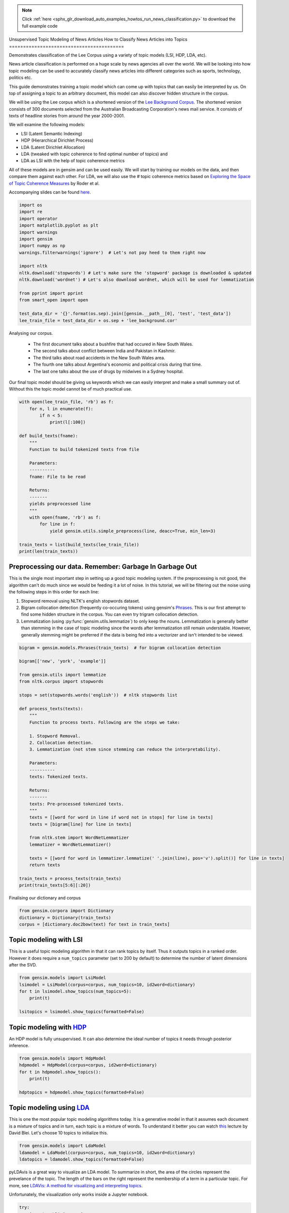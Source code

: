 .. note::
    :class: sphx-glr-download-link-note

    Click :ref:`here <sphx_glr_download_auto_examples_howtos_run_news_classification.py>` to download the full example code
.. rst-class:: sphx-glr-example-title

.. _sphx_glr_auto_examples_howtos_run_news_classification.py:


Unsupervised Topic Modeling of News Articles
How to Classify News Articles into Topics
=========================================

Demonstrates classification of the Lee Corpus using a variety of topic models (LSI, HDP, LDA, etc).


News article classification is performed on a huge scale by news agencies all
over the world. We will be looking into how topic modeling can be used to
accurately classify news articles into different categories such as sports,
technology, politics etc.

This guide demonstrates training a topic model which can come up with topics
that can easily be interpreted by us. On top of assigning a topic to an
arbitrary document, this model can also discover hidden structure in the
corpus.

We will be using the Lee corpus which is a shortened version of the `Lee
Background Corpus
<http://www.socsci.uci.edu/~mdlee/lee_pincombe_welsh_document.PDF>`_. The
shortened version consists of 300 documents selected from the Australian
Broadcasting Corporation's news mail service. It consists of texts of
headline stories from around the year 2000-2001.

We will examine the following models:

- LSI (Latent Semantic Indexing)
- HDP (Hierarchical Dirichlet Process)
- LDA (Latent Dirichlet Allocation)
- LDA (tweaked with topic coherence to find optimal number of topics) and
- LDA as LSI with the help of topic coherence metrics

All of these models are in gensim and can be used easily.  We will start by
training our models on the data, and then compare them against each other.
For LDA, we will also use the # topic coherence metrics based on `Exploring
the Space of Topic Coherence Measures
<http://svn.aksw.org/papers/2015/WSDM_Topic_Evaluation/public.pdf>`_ by Roder
et al.

Accompanying slides can be found `here <https://speakerdeck.com/dsquareindia/pycon-delhi-lightening>`_.



.. code-block:: default


    import os
    import re
    import operator
    import matplotlib.pyplot as plt
    import warnings
    import gensim
    import numpy as np
    warnings.filterwarnings('ignore')  # Let's not pay heed to them right now

    import nltk
    nltk.download('stopwords') # Let's make sure the 'stopword' package is downloaded & updated
    nltk.download('wordnet') # Let's also download wordnet, which will be used for lemmatization

    from pprint import pprint
    from smart_open import open

    test_data_dir = '{}'.format(os.sep).join([gensim.__path__[0], 'test', 'test_data'])
    lee_train_file = test_data_dir + os.sep + 'lee_background.cor'





.. rst-class:: sphx-glr-script-out

 Out:

 .. code-block:: none

    [nltk_data] Downloading package stopwords to
    [nltk_data]     /Users/kofola3/nltk_data...
    [nltk_data]   Unzipping corpora/stopwords.zip.
    [nltk_data] Downloading package wordnet to /Users/kofola3/nltk_data...
    [nltk_data]   Package wordnet is already up-to-date!



Analysing our corpus.


   - The first document talks about a bushfire that had occured in New South Wales.
   - The second talks about conflict between India and Pakistan in Kashmir.
   - The third talks about road accidents in the New South Wales area.
   - The fourth one talks about Argentina's economic and political crisis during that time.
   - The last one talks about the use of drugs by midwives in a Sydney hospital.

Our final topic model should be giving us keywords which we can easily
interpret and make a small summary out of. Without this the topic model
cannot be of much practical use.



.. code-block:: default

    with open(lee_train_file, 'rb') as f:
        for n, l in enumerate(f):
            if n < 5:
                print(l[:100])

    def build_texts(fname):
        """
        Function to build tokenized texts from file

        Parameters:
        ----------
        fname: File to be read

        Returns:
        -------
        yields preprocessed line
        """
        with open(fname, 'rb') as f:
            for line in f:
                yield gensim.utils.simple_preprocess(line, deacc=True, min_len=3)

    train_texts = list(build_texts(lee_train_file))
    print(len(train_texts))





.. rst-class:: sphx-glr-script-out

 Out:

 .. code-block:: none

    b'Hundreds of people have been forced to vacate their homes in the Southern Highlands of New South Wal'
    b'Indian security forces have shot dead eight suspected militants in a night-long encounter in souther'
    b'The national road toll for the Christmas-New Year holiday period stands at 45, eight fewer than for '
    b"Argentina's political and economic crisis has deepened with the resignation of its interim President"
    b'Six midwives have been suspended at Wollongong Hospital, south of Sydney, for inappropriate use of n'
    300



Preprocessing our data. Remember: Garbage In Garbage Out
--------------------------------------------------------

This is the single most important step in setting up a good topic modeling
system. If the preprocessing is not good, the algorithm can't do much since
we would be feeding it a lot of noise. In this tutorial, we will be filtering
out the noise using the following steps in this order for each line:

#. Stopword removal using NLTK's english stopwords dataset.
#. Bigram collocation detection (frequently co-occuring tokens) using
   gensim's `Phrases <https://radimrehurek.com/gensim/models/phrases.html>`_.
   This is our first attempt to find some hidden structure in the corpus. You
   can even try trigram collocation detection.
#. Lemmatization (using :py:func:`gensim.utils.lemmatize`) to
   only keep the nouns. Lemmatization is generally better than stemming in the
   case of topic modeling since the words after lemmatization still remain
   understable. However, generally stemming might be preferred if the data is
   being fed into a vectorizer and isn't intended to be viewed.



.. code-block:: default

    bigram = gensim.models.Phrases(train_texts)  # for bigram collocation detection

    bigram[['new', 'york', 'example']]

    from gensim.utils import lemmatize
    from nltk.corpus import stopwords

    stops = set(stopwords.words('english'))  # nltk stopwords list

    def process_texts(texts):
        """
        Function to process texts. Following are the steps we take:

        1. Stopword Removal.
        2. Collocation detection.
        3. Lemmatization (not stem since stemming can reduce the interpretability).

        Parameters:
        ----------
        texts: Tokenized texts.

        Returns:
        -------
        texts: Pre-processed tokenized texts.
        """
        texts = [[word for word in line if word not in stops] for line in texts]
        texts = [bigram[line] for line in texts]

        from nltk.stem import WordNetLemmatizer
        lemmatizer = WordNetLemmatizer()

        texts = [[word for word in lemmatizer.lemmatize(' '.join(line), pos='v').split()] for line in texts]
        return texts

    train_texts = process_texts(train_texts)
    print(train_texts[5:6][:20])





.. rst-class:: sphx-glr-script-out

 Out:

 .. code-block:: none

    [['federal_government', 'says', 'safe', 'afghani', 'asylum_seekers', 'australia', 'return', 'home', 'environment', 'becomes', 'secure', 'government', 'suspended', 'applications', 'interim_government', 'established', 'kabul', 'foreign_affairs', 'minister_alexander', 'downer', 'refused', 'say', 'long', 'claims', 'process', 'put', 'hold', 'says', 'major', 'threat', 'people', 'seeking', 'asylum', 'longer', 'many', 'afghans', 'tried', 'get', 'australia', 'matter', 'britain', 'countries', 'north', 'west', 'europe', 'claimed', 'fleeing', 'taliban', 'said', 'well', 'taliban', 'longer', 'power', 'afghanistan', 'taliban', 'finished', 'meanwhile', 'mass', 'airlift', 'detainees', 'christmas', 'island', 'pacific', 'island', 'nauru', 'total', 'people', 'flown', 'island', 'two', 'operations', 'using', 'chartered', 'aircraft', 'second', 'airlift', 'today', 'delivered', 'asylum_seekers', 'nauru', 'await', 'processing', 'claims', 'temporary', 'visas', 'department', 'immigration', 'says', 'detainees', 'remaining', 'christmas', 'island', 'spokesman', 'says', 'decision', 'regarding', 'future', 'yet', 'made']]



Finalising our dictionary and corpus



.. code-block:: default

    from gensim.corpora import Dictionary
    dictionary = Dictionary(train_texts)
    corpus = [dictionary.doc2bow(text) for text in train_texts]







Topic modeling with LSI
-----------------------

This is a useful topic modeling algorithm in that it can rank topics by
itself. Thus it outputs topics in a ranked order. However it does require a
``num_topics`` parameter (set to 200 by default) to determine the number of
latent dimensions after the SVD.



.. code-block:: default

    from gensim.models import LsiModel
    lsimodel = LsiModel(corpus=corpus, num_topics=10, id2word=dictionary)
    for t in lsimodel.show_topics(num_topics=5):
        print(t)

    lsitopics = lsimodel.show_topics(formatted=False)






.. rst-class:: sphx-glr-script-out

 Out:

 .. code-block:: none

    (0, '0.542*"said" + 0.349*"says" + 0.127*"arafat" + 0.122*"palestinian" + 0.118*"people" + 0.117*"israeli" + 0.112*"two" + 0.110*"australian" + 0.110*"also" + 0.107*"australia"')
    (1, '0.408*"says" + -0.322*"arafat" + -0.315*"palestinian" + -0.273*"israeli" + -0.192*"israel" + -0.173*"sharon" + 0.145*"australia" + 0.143*"australian" + -0.140*"west_bank" + -0.136*"hamas"')
    (2, '0.349*"says" + -0.330*"said" + -0.203*"afghanistan" + -0.191*"bin_laden" + -0.178*"taliban" + -0.169*"pakistan" + 0.161*"australia" + 0.149*"arafat" + -0.126*"tora_bora" + 0.124*"palestinian"')
    (3, '-0.292*"fire" + -0.240*"sydney" + 0.214*"says" + -0.184*"firefighters" + -0.172*"south" + -0.164*"new_south" + -0.164*"wales" + -0.163*"north" + -0.161*"fires" + 0.152*"afghanistan"')
    (4, '-0.219*"said" + -0.171*"test" + -0.171*"match" + 0.154*"afghanistan" + 0.150*"government" + 0.148*"says" + -0.144*"first" + 0.143*"fire" + -0.139*"australia" + 0.136*"force"')



Topic modeling with `HDP <http://jmlr.csail.mit.edu/proceedings/papers/v15/wang11a/wang11a.pdf>`_
-----------------------------------------------------------------------------------------------------

An HDP model is fully unsupervised. It can also determine the ideal number of
topics it needs through posterior inference.



.. code-block:: default

    from gensim.models import HdpModel
    hdpmodel = HdpModel(corpus=corpus, id2word=dictionary)
    for t in hdpmodel.show_topics():
        print(t)

    hdptopics = hdpmodel.show_topics(formatted=False)





.. rst-class:: sphx-glr-script-out

 Out:

 .. code-block:: none

    (0, '0.005*said + 0.004*arafat + 0.003*sharon + 0.003*team + 0.002*israeli + 0.002*rafter + 0.002*australia + 0.002*win + 0.002*says + 0.002*palestinian + 0.002*doubles + 0.002*expect + 0.002*west_bank + 0.001*official + 0.001*yesterday + 0.001*made + 0.001*military + 0.001*know + 0.001*good + 0.001*make')
    (1, '0.004*says + 0.003*match + 0.002*said + 0.002*australian + 0.002*team + 0.002*australia + 0.002*government + 0.002*rabbani + 0.002*president + 0.002*israeli + 0.002*rafter + 0.002*action + 0.001*france + 0.001*metres + 0.001*guarantee + 0.001*day + 0.001*tennis + 0.001*career + 0.001*marshal + 0.001*world')
    (2, '0.004*said + 0.004*says + 0.004*company + 0.003*afghanistan + 0.003*people + 0.002*taliban + 0.002*powell + 0.002*travel + 0.002*staff + 0.002*austar + 0.002*traveland + 0.002*southern + 0.002*entitlements + 0.002*united_states + 0.002*today + 0.002*bin_laden + 0.001*million + 0.001*operator + 0.001*time + 0.001*administrators')
    (3, '0.004*said + 0.003*palestinian + 0.002*government + 0.002*sharon + 0.002*israeli + 0.002*hamas + 0.002*statement + 0.002*human_rights + 0.002*security + 0.002*arafat + 0.002*call + 0.002*two + 0.001*national + 0.001*gaza_strip + 0.001*suicide_attacks + 0.001*party + 0.001*called + 0.001*terrorism + 0.001*group + 0.001*weekend')
    (4, '0.004*report + 0.003*says + 0.002*company + 0.002*would + 0.002*virgin + 0.002*said + 0.002*told + 0.002*launceston + 0.002*arrested + 0.002*terminal + 0.002*arrest + 0.001*australia + 0.001*afp + 0.001*airline + 0.001*could + 0.001*three + 0.001*administrators + 0.001*morning + 0.001*marquee + 0.001*police')
    (5, '0.006*said + 0.003*airport + 0.003*taliban + 0.002*killed + 0.002*city + 0.002*kandahar + 0.002*opposition + 0.002*civilians + 0.002*lali + 0.002*gul + 0.002*left + 0.001*half + 0.001*near + 0.001*agha + 0.001*night + 0.001*wounded + 0.001*end + 0.001*skills + 0.001*survey + 0.001*alarming')
    (6, '0.003*friedli + 0.003*people + 0.002*director + 0.002*company + 0.002*know + 0.002*replied + 0.002*senate + 0.002*court + 0.002*says + 0.002*said + 0.002*responsibility + 0.002*river + 0.001*first + 0.001*possibility + 0.001*heater + 0.001*stephan + 0.001*also + 0.001*described + 0.001*dying + 0.001*unforeseeable')
    (7, '0.002*sydney + 0.002*north + 0.002*indonesia + 0.002*howard + 0.002*new_south + 0.002*megawati + 0.002*wales + 0.002*summit + 0.002*meeting + 0.001*president + 0.001*hit + 0.001*damage + 0.001*fire + 0.001*state + 0.001*areas + 0.001*expected + 0.001*said + 0.001*better + 0.001*australia + 0.001*trees')
    (8, '0.003*says + 0.003*india + 0.002*unions + 0.002*government + 0.002*new + 0.002*union + 0.002*said + 0.002*australia + 0.002*dispute + 0.002*yallourn + 0.001*enterprise + 0.001*afternoon + 0.001*caird + 0.001*indian + 0.001*sector + 0.001*reportedly + 0.001*document + 0.001*power + 0.001*support + 0.001*running')
    (9, '0.003*krishna + 0.002*benares + 0.002*hare + 0.002*ashes + 0.002*ganges + 0.002*harrison + 0.002*ceremony + 0.002*holy + 0.002*take + 0.002*former + 0.001*river + 0.001*said + 0.001*devout + 0.001*sect + 0.001*local_afghan + 0.001*hindu + 0.001*devotees + 0.001*levy + 0.001*scatter + 0.001*imposed')
    (10, '0.002*storm + 0.002*says + 0.002*ses + 0.002*trees + 0.002*sydney + 0.002*hit + 0.002*services + 0.002*said + 0.002*homes + 0.002*night + 0.001*areas + 0.001*storms + 0.001*brought + 0.001*around + 0.001*worst + 0.001*hornsby + 0.001*volunteers + 0.001*power + 0.001*needed + 0.001*energy')
    (11, '0.003*said + 0.002*israeli + 0.002*source + 0.002*militants + 0.002*soldiers + 0.002*hamas + 0.002*two + 0.001*palestinian + 0.001*ismail + 0.001*fire + 0.001*another + 0.001*leaders + 0.001*palestinian_security + 0.001*senior + 0.001*police + 0.001*qantas + 0.001*near + 0.001*breaking + 0.001*wave + 0.001*crackdown')
    (12, '0.003*harrison + 0.002*said + 0.002*george + 0.002*man + 0.002*music + 0.002*tonight + 0.002*another + 0.002*liverpool + 0.001*memory + 0.001*died + 0.001*people + 0.001*beatle + 0.001*vigil + 0.001*stufflebeem + 0.001*support + 0.001*talented + 0.001*tree + 0.001*field + 0.001*musician + 0.001*intifada')
    (13, '0.003*government + 0.002*says + 0.002*hiv + 0.002*per_cent + 0.002*review + 0.002*bid + 0.002*assistance + 0.001*lew + 0.001*help + 0.001*said + 0.001*taxpayers + 0.001*qantas + 0.001*industrial_action + 0.001*assassination + 0.001*unemployment + 0.001*time + 0.001*united + 0.001*latest + 0.001*europe + 0.001*federal_government')
    (14, '0.003*economy + 0.002*says + 0.002*strong + 0.002*australia + 0.001*also + 0.001*said + 0.001*quite + 0.001*firm + 0.001*australians + 0.001*taylor + 0.001*follow + 0.001*arabs + 0.001*banksa + 0.001*australian + 0.001*recession + 0.001*numerous + 0.001*stock + 0.001*economic + 0.001*rural + 0.001*immunity')
    (15, '0.002*one + 0.002*guides + 0.002*three + 0.002*interlaken + 0.002*canyoning + 0.002*adventure_world + 0.002*weather + 0.001*inexperienced + 0.001*killed + 0.001*changes + 0.001*wall + 0.001*struck + 0.001*convicted + 0.001*toes + 0.001*first + 0.001*saxeten + 0.001*tragedy + 0.001*swiss + 0.001*near + 0.001*provisions')
    (16, '0.002*human + 0.002*brain + 0.002*research + 0.002*team + 0.002*cells + 0.001*says + 0.001*said + 0.001*findings + 0.001*earlier + 0.001*australian + 0.001*embryos + 0.001*israeli + 0.001*believe + 0.001*honour + 0.001*various + 0.001*embryo + 0.001*media + 0.001*dale + 0.001*massachusetts + 0.001*darkness')
    (17, '0.001*australian + 0.001*australians + 0.001*disarm + 0.001*murders + 0.001*convince + 0.001*released + 0.001*educate + 0.001*world + 0.001*pitch + 0.001*markets + 0.001*teenage + 0.001*expects + 0.001*quiet + 0.001*afghanistan + 0.001*importance + 0.001*collapse + 0.001*bloomberg + 0.001*said + 0.001*soorley + 0.001*disturbances')
    (18, '0.003*says + 0.002*afghanistan + 0.002*taliban + 0.002*troops + 0.002*senator_hill + 0.002*australian + 0.001*zones + 0.001*could + 0.001*advocates + 0.001*adolfo + 0.001*andrew + 0.001*continent + 0.001*soft + 0.001*government + 0.001*shells + 0.001*made + 0.001*backbencher + 0.001*pakistan + 0.001*hidden + 0.001*vendors')
    (19, '0.002*buchanan + 0.001*says + 0.001*twice + 0.001*actually + 0.001*day + 0.001*game + 0.001*pointed + 0.001*win + 0.001*duck + 0.001*without + 0.001*australia + 0.001*new_zealand + 0.001*towards + 0.001*match + 0.001*cavalcade + 0.001*bow + 0.001*score + 0.001*revered + 0.001*burnt + 0.001*kiwi')



Topic modeling using `LDA <https://www.cs.princeton.edu/~blei/papers/HoffmanBleiBach2010b.pdf>`_
----------------------------------------------------------------------------------------------------

This is one the most popular topic modeling algorithms today. It is a
generative model in that it assumes each document is a mixture of topics and
in turn, each topic is a mixture of words. To understand it better you can
watch `this <https://www.youtube.com/watch?v=DDq3OVp9dNA>`_ lecture by David
Blei. Let's choose 10 topics to initialize this.



.. code-block:: default

    from gensim.models import LdaModel
    ldamodel = LdaModel(corpus=corpus, num_topics=10, id2word=dictionary)
    ldatopics = ldamodel.show_topics(formatted=False)







pyLDAvis is a great way to visualize an LDA model. To summarize in short, the
area of the circles represent the prevelance of the topic. The length of the
bars on the right represent the membership of a term in a particular topic.
For more, see `LDAVis: A method for visualizing and interpreting topics
<http://nlp.stanford.edu/events/illvi2014/papers/sievert-illvi2014.pdf>`_.

Unfortunately, the visualization only works inside a Jupyter notebook.



.. code-block:: default


    try:
        import pyLDAvis.gensim
        get_ipython()
    except Exception:
        pass
    else:
        pyLDAvis.enable_notebook()
        pyLDAvis.gensim.prepare(ldamodel, corpus, dictionary)







Determining the optimal number of topics
----------------------------------------

**Introduction to topic coherence**\ :

.. role:: raw-html-m2r(raw)
   :format: html

:raw-html-m2r:`<img src="https://rare-technologies.com/wp-content/uploads/2016/06/pipeline.png">`

Topic coherence in essence measures the human interpretability of a topic
model. Traditionally `perplexity has been used
<http://qpleple.com/perplexity-to-evaluate-topic-models/>`_ to evaluate topic
models however this does not correlate with human annotations at times. Topic
coherence is another way to evaluate topic models with a much higher
guarantee on human interpretability. Thus this can be used to compare
different topic models among many other use-cases. Here's a short blog I
wrote explaining topic coherence:

`What is topic coherence? <https://rare-technologies.com/what-is-topic-coherence/>`_



.. code-block:: default

    from gensim.models import CoherenceModel


    def evaluate_graph(dictionary, corpus, texts, limit):
        """
        Function to display num_topics - LDA graph using c_v coherence

        Parameters:
        ----------
        dictionary : Gensim dictionary
        corpus : Gensim corpus
        limit : topic limit

        Returns:
        -------
        lm_list : List of LDA topic models
        c_v : Coherence values corresponding to the LDA model with respective number of topics
        """
        c_v = []
        lm_list = []
        for num_topics in range(1, limit):
            lm = LdaModel(corpus=corpus, num_topics=num_topics, id2word=dictionary)
            lm_list.append(lm)
            cm = CoherenceModel(model=lm, texts=texts, dictionary=dictionary, coherence='c_v')
            c_v.append(cm.get_coherence())

        # Show graph
        x = range(1, limit)
        plt.plot(x, c_v)
        plt.xlabel("num_topics")
        plt.ylabel("Coherence score")
        plt.legend(("c_v"), loc='best')
        plt.show()

        return lm_list, c_v

    lmlist, c_v = evaluate_graph(dictionary=dictionary, corpus=corpus, texts=train_texts, limit=10)
    # pyLDAvis.gensim.prepare(lmlist[2], corpus, dictionary)
    lmtopics = lmlist[5].show_topics(formatted=False)




.. image:: /auto_examples/howtos/images/sphx_glr_run_news_classification_001.png
    :class: sphx-glr-single-img




LDA as LSI
----------

One of the problem with LDA is that if we train it on a large number of
topics, the topics get "lost" among the numbers. Let us see if we can dig out
the best topics from the best LDA model we can produce. The function below
can be used to control the quality of the LDA model we produce.



.. code-block:: default



    def ret_top_model():
        """
        Since LDAmodel is a probabilistic model, it comes up different topics each time we run it. To control the
        quality of the topic model we produce, we can see what the interpretability of the best topic is and keep
        evaluating the topic model until this threshold is crossed.

        Returns:
        -------
        lm: Final evaluated topic model
        top_topics: ranked topics in decreasing order. List of tuples
        """
        top_topics = [(0, 0)]
        while top_topics[0][1] < 0.97:
            lm = LdaModel(corpus=corpus, id2word=dictionary)
            coherence_values = {}
            for n, topic in lm.show_topics(num_topics=-1, formatted=False):
                topic = [word for word, _ in topic]
                cm = CoherenceModel(topics=[topic], texts=train_texts, dictionary=dictionary, window_size=10)
                coherence_values[n] = cm.get_coherence()
            top_topics = sorted(coherence_values.items(), key=operator.itemgetter(1), reverse=True)
        return lm, top_topics

    #
    # This part is broken: the confidence never reaches 0.97.
    # It also takes a prohibitively long time to run.  Disable it for now.
    # Use the regular LDA model instead, to keep the rest of this script working.
    #
    # lm, top_topics = ret_top_model()
    # print(top_topics[:5])
    lm, top_topics = ldamodel, ldatopics







Inference
---------

We can clearly see below that the first topic is about **cinema**\ , second is about **email malware**\ , third is about the land which was given back to the **Larrakia aboriginal community of Australia** in 2000. Then there's one about **Australian cricket**. LDA as LSI has worked wonderfully in finding out the best topics from within LDA.

pprint([lm.show_topic(topicid) for topicid, c_v in top_topics[:10]])
lda_lsi_topics = [[word for word, prob in lm.show_topic(topicid)] for topicid, c_v in top_topics]

Evaluating all the topic models
-------------------------------

Any topic model which can come up with topic terms can be plugged into the
coherence pipeline. You can even plug in an `NMF topic model
<http://derekgreene.com/nmf-topic/>`_ created with scikit-learn.



.. code-block:: default


    lsitopics = [[word for word, prob in topic] for topicid, topic in lsitopics]
    hdptopics = [[word for word, prob in topic] for topicid, topic in hdptopics]
    ldatopics = [[word for word, prob in topic] for topicid, topic in ldatopics]
    lmtopics = [[word for word, prob in topic] for topicid, topic in lmtopics]

    def create_coherence_model(topics):
        return CoherenceModel(
            topics=topics,
            texts=train_texts,
            dictionary=dictionary,
            window_size=10
        ).get_coherence()

    lsi_coherence = create_coherence_model(lsitopics[:10])
    hdp_coherence = create_coherence_model(hdptopics[:10])
    lda_coherence = create_coherence_model(ldatopics)
    lm_coherence = create_coherence_model(lmtopics)
    # lda_lsi_coherence = create_coherence_model(lda_lsi_topics[:10])

    def evaluate_bar_graph(coherences, indices):
        """
        Function to plot bar graph.

        coherences: list of coherence values
        indices: Indices to be used to mark bars. Length of this and coherences should be equal.
        """
        assert len(coherences) == len(indices)
        n = len(coherences)
        x = np.arange(n)
        plt.bar(x, coherences, width=0.2, tick_label=indices, align='center')
        plt.xlabel('Models')
        plt.ylabel('Coherence Value')

    values = [lsi_coherence, hdp_coherence, lda_coherence, lm_coherence] #, lda_lsi_coherence]
    labels = ['LSI', 'HDP', 'LDA', 'LDA_Mod'] #, 'LDA_LSI']
    evaluate_bar_graph(values, labels)




.. image:: /auto_examples/howtos/images/sphx_glr_run_news_classification_002.png
    :class: sphx-glr-single-img




Customizing the topic coherence measure
---------------------------------------

Till now we only used the ``c_v`` coherence measure. There are others such as
``u_mass``\ , ``c_uci``\ , ``c_npmi``. All of these calculate coherence in a
different way. ``c_v`` is found to be most in line with human ratings but can
be much slower than ``u_mass`` since it uses a sliding window over the texts.

Making your own coherence measure
---------------------------------

Let's modify ``c_uci`` to use ``s_one_pre`` instead of ``s_one_one`` segmentation



.. code-block:: default


    from gensim.topic_coherence import (
        segmentation, probability_estimation, direct_confirmation_measure,
        indirect_confirmation_measure, aggregation
    )
    from gensim.matutils import argsort
    from collections import namedtuple

    make_pipeline = namedtuple('Coherence_Measure', 'seg, prob, conf, aggr')

    measure = make_pipeline(segmentation.s_one_one,
                            probability_estimation.p_boolean_sliding_window,
                            direct_confirmation_measure.log_ratio_measure,
                            aggregation.arithmetic_mean)







To get topics out of the topic model:



.. code-block:: default


    topics = []
    for topic in lm.state.get_lambda():
        bestn = argsort(topic, topn=10, reverse=True)
    topics.append(bestn)

    for t in topics:
        print(t)





.. rst-class:: sphx-glr-script-out

 Out:

 .. code-block:: none

    [ 99  98 356  80 450 225 956 329 986 755]



**Step 1**\ : Segmentation



.. code-block:: default

    segmented_topics = measure.seg(topics)

    for t in segmented_topics:
        print(t)

    #
    # Unfortunately, the stuff below doesn't work, either :(
    #





.. rst-class:: sphx-glr-script-out

 Out:

 .. code-block:: none

    [(99, 98), (99, 356), (99, 80), (99, 450), (99, 225), (99, 956), (99, 329), (99, 986), (99, 755), (98, 99), (98, 356), (98, 80), (98, 450), (98, 225), (98, 956), (98, 329), (98, 986), (98, 755), (356, 99), (356, 98), (356, 80), (356, 450), (356, 225), (356, 956), (356, 329), (356, 986), (356, 755), (80, 99), (80, 98), (80, 356), (80, 450), (80, 225), (80, 956), (80, 329), (80, 986), (80, 755), (450, 99), (450, 98), (450, 356), (450, 80), (450, 225), (450, 956), (450, 329), (450, 986), (450, 755), (225, 99), (225, 98), (225, 356), (225, 80), (225, 450), (225, 956), (225, 329), (225, 986), (225, 755), (956, 99), (956, 98), (956, 356), (956, 80), (956, 450), (956, 225), (956, 329), (956, 986), (956, 755), (329, 99), (329, 98), (329, 356), (329, 80), (329, 450), (329, 225), (329, 956), (329, 986), (329, 755), (986, 99), (986, 98), (986, 356), (986, 80), (986, 450), (986, 225), (986, 956), (986, 329), (986, 755), (755, 99), (755, 98), (755, 356), (755, 80), (755, 450), (755, 225), (755, 956), (755, 329), (755, 986)]



**Step 2**\ : Probability estimation

Since this is a window-based coherence measure we will perform window based prob estimation


.. code-block:: default

    try:
        per_topic_postings, num_windows = measure.prob(
            texts=train_texts, segmented_topics=segmented_topics,
            dictionary=dictionary, window_size=2,
        )
    except Exception:
        pass







**Step 3**\ : Confirmation Measure



.. code-block:: default

    try:
        confirmed_measures = measure.conf(segmented_topics, per_topic_postings, num_windows, normalize=False)
    except Exception:
        pass







**Step 4**\ : Aggregation



.. code-block:: default


    try:
        print(measure.aggr(confirmed_measures))
    except Exception:
        pass







How this topic model can be used further
========================================

The best topic model here can be used as a standalone for news article classification. However a topic model can also be used as a dimensionality reduction algorithm to feed into a classifier. A good topic model should be able to extract the signal from the noise efficiently, hence improving the performance of the classifier.



.. rst-class:: sphx-glr-timing

   **Total running time of the script:** ( 0 minutes  20.807 seconds)

**Estimated memory usage:**  158 MB


.. _sphx_glr_download_auto_examples_howtos_run_news_classification.py:


.. only :: html

 .. container:: sphx-glr-footer
    :class: sphx-glr-footer-example



  .. container:: sphx-glr-download

     :download:`Download Python source code: run_news_classification.py <run_news_classification.py>`



  .. container:: sphx-glr-download

     :download:`Download Jupyter notebook: run_news_classification.ipynb <run_news_classification.ipynb>`


.. only:: html

 .. rst-class:: sphx-glr-signature

    `Gallery generated by Sphinx-Gallery <https://sphinx-gallery.github.io>`_
